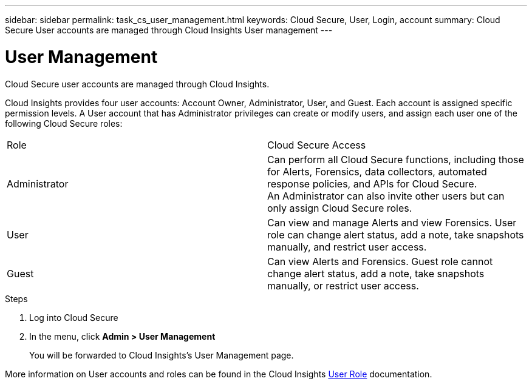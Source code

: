---
sidebar: sidebar
permalink: task_cs_user_management.html
keywords: Cloud Secure, User, Login, account
summary: Cloud Secure User accounts are managed through Cloud Insights User management
---

= User Management

:toc: macro
:hardbreaks:
:toclevels: 1
:nofooter:
:icons: font
:linkattrs:
:imagesdir: ./media/


[.lead]
Cloud Secure user accounts are managed through Cloud Insights.

Cloud Insights provides four user accounts: Account Owner, Administrator, User, and Guest. Each account is assigned specific permission levels. A User account that has Administrator privileges can create or modify users, and assign each user one of the following Cloud Secure roles: 

|===
|Role	|Cloud Secure	Access
|Administrator	
|Can perform all Cloud Secure functions, including those for Alerts, Forensics, data collectors, automated response policies, and APIs for Cloud Secure.
An Administrator can also invite other users but can only assign Cloud Secure roles.
|User	
|Can view and manage Alerts and view Forensics. User role can change alert status, add a note, take snapshots manually, and restrict user access.
|Guest	
|Can view Alerts and Forensics. Guest role cannot change alert status, add a note, take snapshots manually, or restrict user access.

|===

.Steps

. Log into Cloud Secure
. In the menu, click *Admin > User Management*
+
You will be forwarded to Cloud Insights’s User Management page.

More information on User accounts and roles can be found in the Cloud Insights link:https://docs.netapp.com/us-en/cloudinsights/concept_user_roles.html[User Role] documentation.
